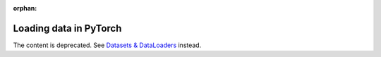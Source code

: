 :orphan:

Loading data in PyTorch
=======================

The content is deprecated. See `Datasets & DataLoaders <https://pytorch.org/tutorials/beginner/basics/data_tutorial.html>`__ instead.

.. raw:: html
   <meta http-equiv="Refresh" content="0; url='https://pytorch.org/tutorials/beginner/basics/data_tutorial.html'" />
